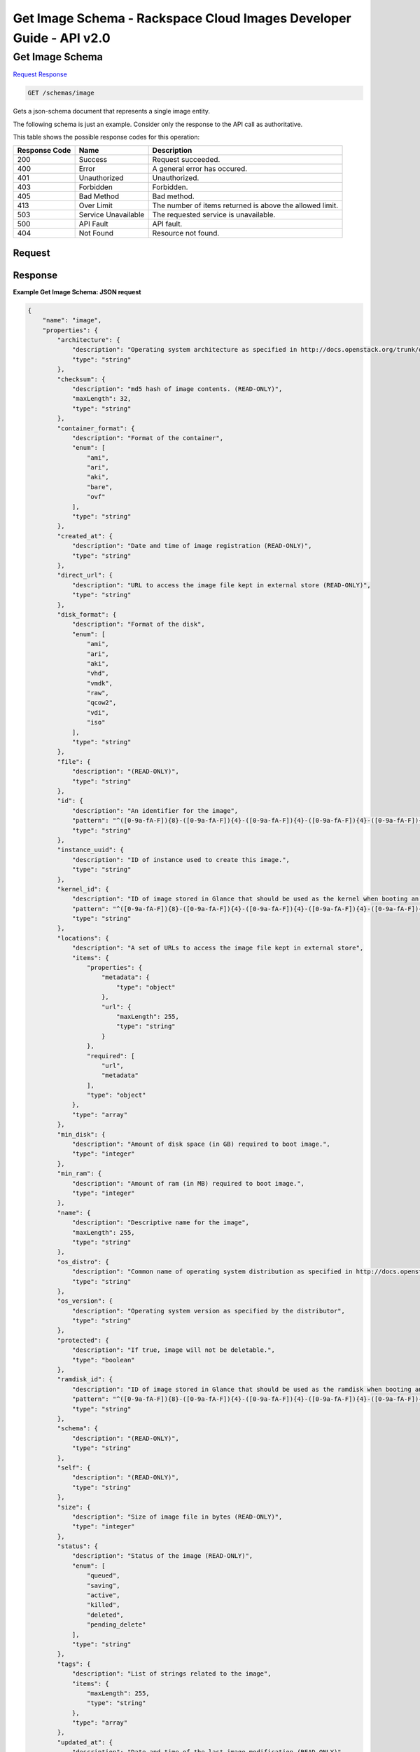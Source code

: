 =============================================================================
Get Image Schema -  Rackspace Cloud Images Developer Guide - API v2.0
=============================================================================

Get Image Schema
~~~~~~~~~~~~~~~~~~~~~~~~~

`Request <GET_get_image_schema_schemas_image.rst#request>`__
`Response <GET_get_image_schema_schemas_image.rst#response>`__

.. code-block:: javascript

    GET /schemas/image

Gets a json-schema document that represents a single image entity.

The following schema is just an example. Consider only the response to the API call as authoritative.



This table shows the possible response codes for this operation:


+--------------------------+-------------------------+-------------------------+
|Response Code             |Name                     |Description              |
+==========================+=========================+=========================+
|200                       |Success                  |Request succeeded.       |
+--------------------------+-------------------------+-------------------------+
|400                       |Error                    |A general error has      |
|                          |                         |occured.                 |
+--------------------------+-------------------------+-------------------------+
|401                       |Unauthorized             |Unauthorized.            |
+--------------------------+-------------------------+-------------------------+
|403                       |Forbidden                |Forbidden.               |
+--------------------------+-------------------------+-------------------------+
|405                       |Bad Method               |Bad method.              |
+--------------------------+-------------------------+-------------------------+
|413                       |Over Limit               |The number of items      |
|                          |                         |returned is above the    |
|                          |                         |allowed limit.           |
+--------------------------+-------------------------+-------------------------+
|503                       |Service Unavailable      |The requested service is |
|                          |                         |unavailable.             |
+--------------------------+-------------------------+-------------------------+
|500                       |API Fault                |API fault.               |
+--------------------------+-------------------------+-------------------------+
|404                       |Not Found                |Resource not found.      |
+--------------------------+-------------------------+-------------------------+


Request
^^^^^^^^^^^^^^^^^









Response
^^^^^^^^^^^^^^^^^^





**Example Get Image Schema: JSON request**


.. code::

    {
        "name": "image",
        "properties": {
            "architecture": {
                "description": "Operating system architecture as specified in http://docs.openstack.org/trunk/openstack-compute/admin/content/adding-images.html",
                "type": "string"
            },
            "checksum": {
                "description": "md5 hash of image contents. (READ-ONLY)",
                "maxLength": 32,
                "type": "string"
            },
            "container_format": {
                "description": "Format of the container",
                "enum": [
                    "ami",
                    "ari",
                    "aki",
                    "bare",
                    "ovf"
                ],
                "type": "string"
            },
            "created_at": {
                "description": "Date and time of image registration (READ-ONLY)",
                "type": "string"
            },
            "direct_url": {
                "description": "URL to access the image file kept in external store (READ-ONLY)",
                "type": "string"
            },
            "disk_format": {
                "description": "Format of the disk",
                "enum": [
                    "ami",
                    "ari",
                    "aki",
                    "vhd",
                    "vmdk",
                    "raw",
                    "qcow2",
                    "vdi",
                    "iso"
                ],
                "type": "string"
            },
            "file": {
                "description": "(READ-ONLY)",
                "type": "string"
            },
            "id": {
                "description": "An identifier for the image",
                "pattern": "^([0-9a-fA-F]){8}-([0-9a-fA-F]){4}-([0-9a-fA-F]){4}-([0-9a-fA-F]){4}-([0-9a-fA-F]){12}$",
                "type": "string"
            },
            "instance_uuid": {
                "description": "ID of instance used to create this image.",
                "type": "string"
            },
            "kernel_id": {
                "description": "ID of image stored in Glance that should be used as the kernel when booting an AMI-style image.",
                "pattern": "^([0-9a-fA-F]){8}-([0-9a-fA-F]){4}-([0-9a-fA-F]){4}-([0-9a-fA-F]){4}-([0-9a-fA-F]){12}$",
                "type": "string"
            },
            "locations": {
                "description": "A set of URLs to access the image file kept in external store",
                "items": {
                    "properties": {
                        "metadata": {
                            "type": "object"
                        },
                        "url": {
                            "maxLength": 255,
                            "type": "string"
                        }
                    },
                    "required": [
                        "url",
                        "metadata"
                    ],
                    "type": "object"
                },
                "type": "array"
            },
            "min_disk": {
                "description": "Amount of disk space (in GB) required to boot image.",
                "type": "integer"
            },
            "min_ram": {
                "description": "Amount of ram (in MB) required to boot image.",
                "type": "integer"
            },
            "name": {
                "description": "Descriptive name for the image",
                "maxLength": 255,
                "type": "string"
            },
            "os_distro": {
                "description": "Common name of operating system distribution as specified in http://docs.openstack.org/trunk/openstack-compute/admin/content/adding-images.html",
                "type": "string"
            },
            "os_version": {
                "description": "Operating system version as specified by the distributor",
                "type": "string"
            },
            "protected": {
                "description": "If true, image will not be deletable.",
                "type": "boolean"
            },
            "ramdisk_id": {
                "description": "ID of image stored in Glance that should be used as the ramdisk when booting an AMI-style image.",
                "pattern": "^([0-9a-fA-F]){8}-([0-9a-fA-F]){4}-([0-9a-fA-F]){4}-([0-9a-fA-F]){4}-([0-9a-fA-F]){12}$",
                "type": "string"
            },
            "schema": {
                "description": "(READ-ONLY)",
                "type": "string"
            },
            "self": {
                "description": "(READ-ONLY)",
                "type": "string"
            },
            "size": {
                "description": "Size of image file in bytes (READ-ONLY)",
                "type": "integer"
            },
            "status": {
                "description": "Status of the image (READ-ONLY)",
                "enum": [
                    "queued",
                    "saving",
                    "active",
                    "killed",
                    "deleted",
                    "pending_delete"
                ],
                "type": "string"
            },
            "tags": {
                "description": "List of strings related to the image",
                "items": {
                    "maxLength": 255,
                    "type": "string"
                },
                "type": "array"
            },
            "updated_at": {
                "description": "Date and time of the last image modification (READ-ONLY)",
                "type": "string"
            },
            "visibility": {
                "description": "Scope of image accessibility",
                "enum": [
                    "public",
                    "private"
                ],
                "type": "string"
            }
        },
        "additionalProperties": {
            "type": "string"
        },
        "links": [
            {
                "href": "{self}",
                "rel": "self"
            },
            {
                "href": "{file}",
                "rel": "enclosure"
            },
            {
                "href": "{schema}",
                "rel": "describedby"
            }
        ]
    }
    

